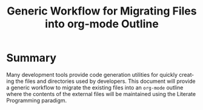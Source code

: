 #+TITLE: Generic Workflow for Migrating Files into org-mode Outline

* Summary

Many development tools provide code generation utilities for quickly creating the files and directories used by developers. This document will provide a generic workflow to migrate the existing files into an =org-mode= outline where the contents of the external files will be maintained using the Literate Programming paradigm.

* Export Settings                                                  :noexport:

#+OPTIONS: ':nil *:t -:t ::t <:t H:3 \n:nil ^:{} arch:headline
#+OPTIONS: author:nil broken-links:nil c:nil creator:nil
#+OPTIONS: d:(not "LOGBOOK") date:t e:t email:nil f:t inline:t num:nil
#+OPTIONS: p:nil pri:nil prop:nil stat:t tags:t tasks:t tex:t
#+OPTIONS: timestamp:t title:t toc:nil todo:t |:t

#+LANGUAGE: en
#+SELECT_TAGS: export
#+EXCLUDE_TAGS: noexport

#
# Add Fix for org-ruby support
#

#+EXPORT_SELECT_TAGS: export
#+EXPORT_EXCLUDE_TAGS: noexport



